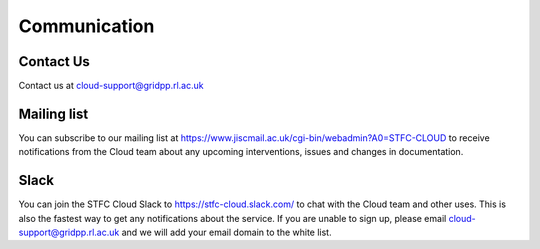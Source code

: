 ============
Communication
============

############
Contact Us
############
Contact us at cloud-support@gridpp.rl.ac.uk

############
Mailing list
############
You can subscribe to our mailing list at https://www.jiscmail.ac.uk/cgi-bin/webadmin?A0=STFC-CLOUD to receive notifications from the Cloud team about any upcoming interventions, issues and changes in documentation.


############
Slack
############
You can join the STFC Cloud Slack to https://stfc-cloud.slack.com/ to chat with the Cloud team and other uses. This is also the fastest way to get any notifications about the service. If you are unable to sign up, please email cloud-support@gridpp.rl.ac.uk and we will add your email domain to the white list.
